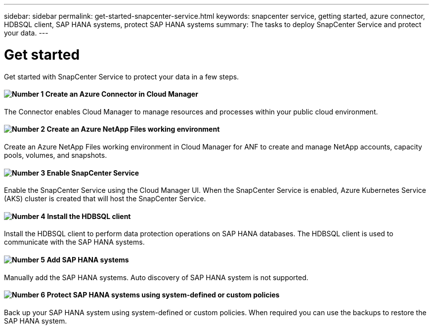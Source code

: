 ---
sidebar: sidebar
permalink: get-started-snapcenter-service.html
keywords: snapcenter service, getting started, azure connector, HDBSQL client, SAP HANA systems, protect SAP HANA systems
summary: The tasks to deploy SnapCenter Service and protect your data.
---

= Get started
:hardbreaks:
:nofooter:
:icons: font
:linkattrs:
:imagesdir: ./media/

[.lead]
Get started with SnapCenter Service to protect your data in a few steps.

==== image:number1.png[Number 1] Create an Azure Connector in Cloud Manager

[role="quick-margin-para"]
The Connector enables Cloud Manager to manage resources and processes within your public cloud environment.

==== image:number2.png[Number 2] Create an Azure NetApp Files working environment

[role="quick-margin-para"]
Create an Azure NetApp Files working environment in Cloud Manager for ANF to create and manage NetApp accounts, capacity pools, volumes, and snapshots.

==== image:number3.png[Number 3] Enable SnapCenter Service

[role="quick-margin-para"]
Enable the SnapCenter Service using the Cloud Manager UI. When the SnapCenter Service is enabled, Azure Kubernetes Service (AKS) cluster is created that will host the SnapCenter Service.

==== image:number4.png[Number 4] Install the HDBSQL client

[role="quick-margin-para"]
Install the HDBSQL client to perform data protection operations on SAP HANA databases. The HDBSQL client is used to communicate with the SAP HANA systems.

==== image:number5.png[Number 5] Add SAP HANA systems

[role="quick-margin-para"]
Manually add the SAP HANA systems. Auto discovery of SAP HANA system is not supported.

==== image:number6.png[Number 6] Protect SAP HANA systems using system-defined or custom policies

[role="quick-margin-para"]
Back up your SAP HANA system using system-defined or custom policies. When required you can use the backups to restore the SAP HANA system.
